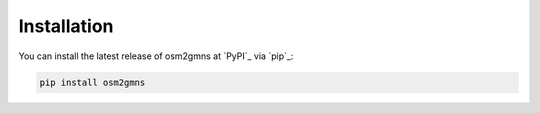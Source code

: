 ============
Installation
============

You can install the latest release of osm2gmns at `PyPI`_ via `pip`_:

.. code-block:: bash

    pip install osm2gmns
